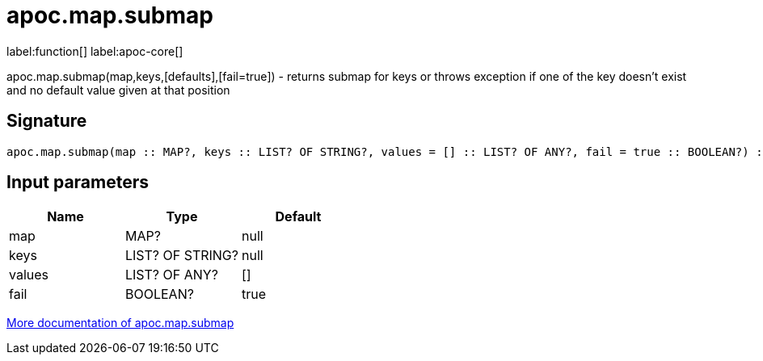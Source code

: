 ////
This file is generated by DocsTest, so don't change it!
////

= apoc.map.submap
:description: This section contains reference documentation for the apoc.map.submap function.

label:function[] label:apoc-core[]

[.emphasis]
apoc.map.submap(map,keys,[defaults],[fail=true])  - returns submap for keys or throws exception if one of the key doesn't exist and no default value given at that position

== Signature

[source]
----
apoc.map.submap(map :: MAP?, keys :: LIST? OF STRING?, values = [] :: LIST? OF ANY?, fail = true :: BOOLEAN?) :: (MAP?)
----

== Input parameters
[.procedures, opts=header]
|===
| Name | Type | Default 
|map|MAP?|null
|keys|LIST? OF STRING?|null
|values|LIST? OF ANY?|[]
|fail|BOOLEAN?|true
|===

xref::data-structures/map-functions.adoc[More documentation of apoc.map.submap,role=more information]

